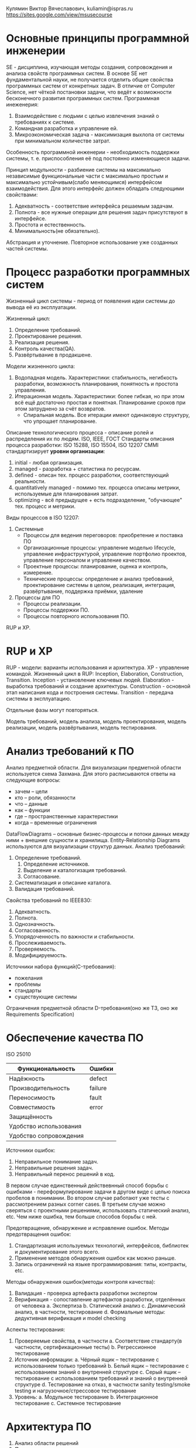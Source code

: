 Кулямин Виктор Вячеславович, kuliamin@ispras.ru
https://sites.google.com/view/msusecourse

* Основные принципы программной инженерии
SE - дисциплина, изучающая методы создания, сопровождения и анализа свойств программных систем. В основе SE нет фундаментальной науки,
не получается отделить общие свойства программных систем от конкретных задач. В отличие от Computer Science, нет чёткой постановки
задачи, что ведёт к возможности бесконечного развития программных систем.
Программная инеженерия:
1. Взаимодействие с людьми с целью извлечения знаний о требованиях к системе.
2. Командная разработка и управление ей.
3. Микроэкономическая задача - максимизация выхлопа от системы при минимальном количестве затрат.
Особенность программной инженерии - необходимость поддержки системы, т. е. приспособления её под постоянно изменяющиеся задачи.

Принцип модульности - разбиение системы на максимально независимые функциональные части с максимально простым и
максимально устойчивым(слабо меняющимся) интерфейсом взаимодействия. Для этого интерфейс должен обладать следующими свойствами:
1. Адекватность - соответствие интерфейса решаемым задачам.
2. Полнота - все нужные операции для решения задач присутствуют в интерфейсе.
3. Простота и естественность.
4. Минимальность(не обязательно).

Абстракция и уточнение. Повторное использование уже созданных частей системы.
* Процесс разработки программных систем
Жизненный цикл системы - период от появления идеи системы до вывода её из эксплуатации.

Жизненный цикл:
0. Определение требований.
1. Проектирование решения.
2. Реализация решения.
3. Контроль качества(QA).
4. Развёртывание в продакшене.

Модели жизненного цикла:
1. Водопадная модель. Характеристики: стабильность, негибкость разработки, возможность планирования, понятность и простота управления.
2. Итерационная модель. Характеристики: более гибкая, но при этом всё ещё достаточно простая и понятная. Планирование сроков при этом затруднено за счёт возвратов.
   * Спиральная модель. Все итерации имеют одинаковую структуру, что упрощает планирование.

Описание технологического процесса - описание ролей и распределения их по людям.
ISO, IEEE, ГОСТ
Стандарты описания процесса разработки: ISO 15288, ISO 15504, ISO 12207
CMMI стандартизирует *уровни организации*:
1. initial - любая организация.
2. managed - разработка + статистика по ресурсам.
3. defined - описан тех. процесс разработки, соответствующий реальности.
4. quantitatively managed - помимо тех. процесса описаны метрики, используемые для планирования затрат.
5. optimizing - всё предыдущее + есть подразделение, "обучающее" тех. процесс и метрики.

Виды процессов в ISO 12207:
1. Системные
   + Процессы для ведения переговоров: приобретение и поставка ПО
   + Организационные процессы: управление моделью lifecycle, управление инфраструктурой, управление портфолио проектов, управление персоналом и управление качеством.
   + Проектные процессы: планирование, оценка и контроль, измерение.
   + Технические процессы: определение и анализ требований, проектирование системы в целом, реализация, интеграция, развёртывание, поддержка приёмки, удаление
2. Процессы для ПО
   + Процессы реализации.
   + Процессы поддержки ПО.
   + Процессы повторного использования ПО.

RUP и XP.
* RUP и XP
RUP - модели: варианты использования и архитектура. XP - управление командой.
Жизненный цикл в RUP: Inception, Elaboration, Construction, Transition.
Inception - установление ключевых людей.
Elaboration - выработка требований и создание архитектуры.
Construction - основной этап написания кода и построения системы.
Transition - передача системы в эксплуатацию.

Отдельные фазы могут повторяться.

Модель требований, модель анализа, модель проектирования, модель реализации, модель развёртывания, модель тестирования.
* Анализ требований к ПО
Анализ предметной области. Для визуализации предметной области используется схема Захмана. Для этого расписываются ответы на следующие вопросы:
- зачем -- цели
- кто -- роли, обязанности
- что -- данные
- как -- функции
- где -- пространственные характеристики
- когда -- временные ограничения
DataFlowDiagrams -- основные бизнес-процессы и потоки данных между ними + внешние сущности и хранилища. Entity-Relationship Diagrams используются для визуализации структур данных.
Анализ требований:
1. Определение требований.
   1. Определение источников.
   2. Выделение и каталогизация требований.
   3. Согласование.
2. Систематизация и описание каталога.
3. Валидация требований.
Свойства требований по IEEE830:
1. Адекватность.
2. Полнота.
3. Однозначность.
4. Согласованность.
5. Упорядоченность по важности и стабильности.
6. Прослеживаемость.
7. Проверяемость.
8. Модифицируемость.
Источники набора функций(C-требования):
- пожелания
- проблемы
- стандарты
- существующие системы
Ограничения предметной области
D-требования(оно же ТЗ, оно же Requirements Specification)
* Обеспечение качества ПО
ISO 25010
|------------------------+---------|
| Функциональность       | Ошибки  |
|------------------------+---------|
| Надёжность             | defect  |
| Производительность     | failure |
| Переносимость          | fault   |
| Совместимость          | error   |
| Защищённость           |         |
| Удобство использования |         |
| Удобство сопровождения |         |
|------------------------+---------|

Источники ошибок:
1. Неправильное понимание задач.
2. Неправильные решения задач.
3. Неправильный перенос решений в код.

В первом случае единственный действевнный способ борьбы с ошибками - переформулирование задачи в другом виде
с целью поиска пробелов в понимании. Во втором случае работают уже тесты с рассмотрением разных corner cases.
В третьем случае можно сверяться с проектными решениями, использовать статический анализ, etc. Чем ниже ошибка,
тем больше способов борьбы с ней.

Предотвращение, обнаружение и исправление ошибок. Методы предотвращения ошибок:
1. Стандартизация используемых технологий, интерфейсов, библиотек и документирование этого всего.
2. Применение методов обнаружения ошибок как можно раньше.
3. Запись ограничений на языке программирования: типы, контракты, etc.
Методы обнаружения ошибок(методы контроля качества):
1. Валидация - проверка артефакта разработки экспертом
2. Верификация - сопоставление артефактов разработки, отделённых от человека
  a. Экспертиза
  b. Статический анализ
  c. Динамический анализ, в частности, тестирование
  d. Формальные методы: дедуктивная верификация и model checking

Аспекты тестирования:
1. Проверяемые свойства, в частности
  a. Соответствие стандарту(в частности, сертификационные тесты)
  b. Регрессионное тестирование
2. Источник информации:
  a. Чёрный ящик -- тестирование с использованием только требований
  b. Белый ящик -- тестирование с использованием знаний о внутренней структуре
  c. Серый ящик -- тестирование с использованием требований и знаний о внутренней структуре
  d. Тестирование на отказ, в частности sanity testing/smoke testing и нагрузочное/стрессовое тестирование
3. Уровень:
  a. Модульное тестирование
  b. Интеграционное тестирование
  c. Системное тестирование
* Архитектура ПО
1. Анализ области решений
2. Проектирование
   1. Выделение сценариев
   2. Роспись сценариев
   3. Набор компонент и интерфейсов
   4. Архитектура должна выстраиваться в соответствии с некоторым архитектурным стилем
3. Анализ архитектур
   1. SAAM
      1. Описать набор сценариев развития
      2. Описать архитектуру(архитектуры)
      3. Для каждого сценария описать последствия его реализации в рамках заданной архитектуры
      4. Оценить архитектуру(архитектуры) на основе оценки сценариев
4. Виды архитектур
   1. Конвейер
      1. Каналы и фильтры(push и pull фильтры(энергичная vs ленивая пересылка данных))
      2. Замкнутый цикл управления
   2. Хранилище
      1. Репозиторий
      2. Black board
   3. Вызов-возврат
      1. Процедурная декомпозиция
      2. Абстрактные типы данных
      3. Многоуровневые системы
   4. Интерактивные системы
      1. MVC
      2. PAC(presentation-abstraction-control)
   5. Обработка команд
      1. Интерпретатор
      2. VM
5. Шаблоны:
   1. Архитектурные стили
   2. Образцы анализа
   3. Образцы проектирования
   4. Идиомы
   5. Образцы организации процессов
17 марта КР

